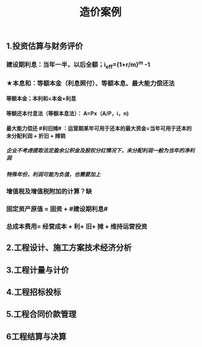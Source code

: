 #+title: 造价案例
#+OPTIONS: H:9

** 1.投资估算与财务评价
*** 建设期利息：当年一半，以后全额；i_eff=(1+r/m)^m -1
*** ★本息和：等额本金（利息照付）、等额本息、最大能力偿还法
**** 等额本金；本利和=本金+利息
**** 等额还本付息法（等额本息法）： A=Px（A/P，i，n)
**** 最大能力偿还 #利旧摊# ：运营期某年可用于还本的最大资金=当年可用于还本的未分配利润 + 折旧 + 摊销
***** 企业不考虑提取法定盈余公积金及股权分红情况下，未分配利润一般为当年的净利润
***** 特殊年份，利润可能为负值，也需要加上
*** 增值税及增值税附加的计算？缺
*** 固定资产原值 = 固资 + #建设期利息#
*** 总成本费用= 经营成本 + 利+ 旧+ 摊 + 维持运营投资
** 2.工程设计、施工方案技术经济分析
** 3.工程计量与计价
** 4.工程招标投标
** 5.工程合同价款管理
** 6工程结算与决算
